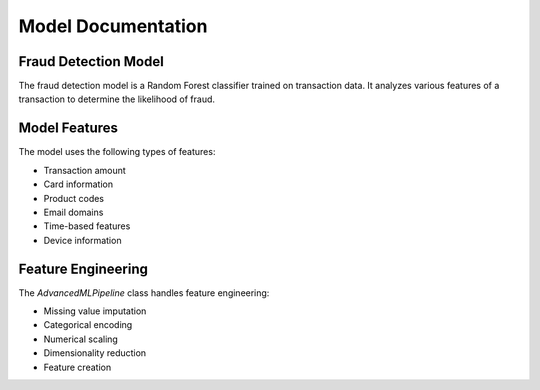 Model Documentation
==================

Fraud Detection Model
-------------------

The fraud detection model is a Random Forest classifier trained on transaction data. It analyzes various features of a transaction to determine the likelihood of fraud.

Model Features
------------

The model uses the following types of features:

* Transaction amount
* Card information
* Product codes
* Email domains
* Time-based features
* Device information

Feature Engineering
-----------------

The `AdvancedMLPipeline` class handles feature engineering:

* Missing value imputation
* Categorical encoding
* Numerical scaling
* Dimensionality reduction
* Feature creation
